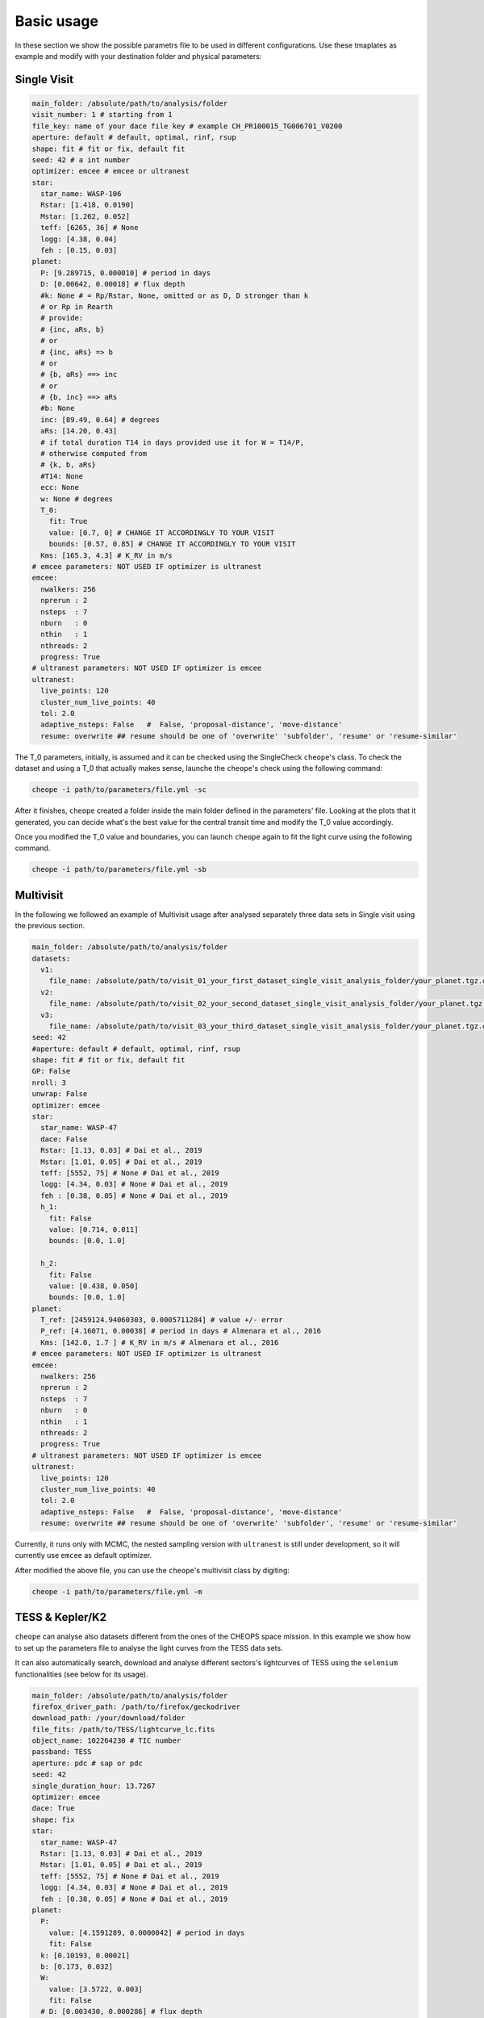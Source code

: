 .. _quickstart:

Basic usage
===========

In these section we show the possible parametrs file to be used in different configurations. 
Use these tmaplates as example and modify with your destination folder and physical parameters:


Single Visit
^^^^^^^^^^^^

.. code-block::

        main_folder: /absolute/path/to/analysis/folder
        visit_number: 1 # starting from 1
        file_key: name of your dace file key # example CH_PR100015_TG006701_V0200
        aperture: default # default, optimal, rinf, rsup
        shape: fit # fit or fix, default fit
        seed: 42 # a int number
        optimizer: emcee # emcee or ultranest
        star:
          star_name: WASP-106
          Rstar: [1.418, 0.0190]
          Mstar: [1.262, 0.052]
          teff: [6265, 36] # None
          logg: [4.38, 0.04]
          feh : [0.15, 0.03]
        planet:
          P: [9.289715, 0.000010] # period in days
          D: [0.00642, 0.00018] # flux depth
          #k: None # = Rp/Rstar, None, omitted or as D, D stronger than k
          # or Rp in Rearth
          # provide:
          # {inc, aRs, b}
          # or
          # {inc, aRs} => b
          # or
          # {b, aRs} ==> inc
          # or
          # {b, inc} ==> aRs
          #b: None
          inc: [89.49, 0.64] # degrees
          aRs: [14.20, 0.43]
          # if total duration T14 in days provided use it for W = T14/P, 
          # otherwise computed from
          # {k, b, aRs}
          #T14: None
          ecc: None
          w: None # degrees
          T_0: 
            fit: True
            value: [0.7, 0] # CHANGE IT ACCORDINGLY TO YOUR VISIT
            bounds: [0.57, 0.85] # CHANGE IT ACCORDINGLY TO YOUR VISIT
          Kms: [165.3, 4.3] # K_RV in m/s
        # emcee parameters: NOT USED IF optimizer is ultranest
        emcee:
          nwalkers: 256
          nprerun : 2
          nsteps  : 7
          nburn   : 0
          nthin   : 1
          nthreads: 2
          progress: True
        # ultranest parameters: NOT USED IF optimizer is emcee
        ultranest:
          live_points: 120
          cluster_num_live_points: 40
          tol: 2.0
          adaptive_nsteps: False   #  False, 'proposal-distance', 'move-distance'
          resume: overwrite ## resume should be one of 'overwrite' 'subfolder', 'resume' or 'resume-similar'
    
The T_0 parameters, initially, is assumed and it can be checked using the SingleCheck ``cheope``'s class. To check the dataset and using a T_0 that actually makes sense,
launche the ``cheope``'s check using the following command:

.. code-block::

        cheope -i path/to/parameters/file.yml -sc
        
After it finishes, ``cheope`` created a folder inside the main folder defined in the parameters' file. Looking at the plots that it generated, you can decide what's the best value for the 
central transit time and modify the T_0 value accordingly. 

Once you modified the T_0 value and boundaries, you can launch ``cheope`` again to fit the light curve using the following command.

.. code-block::

        cheope -i path/to/parameters/file.yml -sb


Multivisit
^^^^^^^^^^
In the following we followed an example of Multivisit usage after analysed separately three data sets in Single visit using the previous section.

.. code-block::
        
        main_folder: /absolute/path/to/analysis/folder
        datasets:
          v1:
            file_name: /absolute/path/to/visit_01_your_first_dataset_single_visit_analysis_folder/your_planet.tgz.dataset
          v2:
            file_name: /absolute/path/to/visit_02_your_second_dataset_single_visit_analysis_folder/your_planet.tgz.dataset
          v3:
            file_name: /absolute/path/to/visit_03_your_third_dataset_single_visit_analysis_folder/your_planet.tgz.dataset
        seed: 42
        #aperture: default # default, optimal, rinf, rsup
        shape: fit # fit or fix, default fit
        GP: False
        nroll: 3
        unwrap: False
        optimizer: emcee
        star:
          star_name: WASP-47
          dace: False
          Rstar: [1.13, 0.03] # Dai et al., 2019
          Mstar: [1.01, 0.05] # Dai et al., 2019
          teff: [5552, 75] # None # Dai et al., 2019
          logg: [4.34, 0.03] # None # Dai et al., 2019
          feh : [0.38, 0.05] # None # Dai et al., 2019
          h_1: 
            fit: False
            value: [0.714, 0.011]
            bounds: [0.0, 1.0]

          h_2: 
            fit: False
            value: [0.438, 0.050]
            bounds: [0.0, 1.0]
        planet:
          T_ref: [2459124.94060303, 0.0005711284] # value +/- error
          P_ref: [4.16071, 0.00038] # period in days # Almenara et al., 2016
          Kms: [142.0, 1.7 ] # K_RV in m/s # Almenara et al., 2016
        # emcee parameters: NOT USED IF optimizer is ultranest
        emcee:
          nwalkers: 256
          nprerun : 2
          nsteps  : 7
          nburn   : 0
          nthin   : 1
          nthreads: 2
          progress: True
        # ultranest parameters: NOT USED IF optimizer is emcee
        ultranest:
          live_points: 120
          cluster_num_live_points: 40
          tol: 2.0
          adaptive_nsteps: False   #  False, 'proposal-distance', 'move-distance'
          resume: overwrite ## resume should be one of 'overwrite' 'subfolder', 'resume' or 'resume-similar'

Currently, it runs only with MCMC, the nested sampling version with ``ultranest`` is still under development, so it will currently use ``emcee`` as default optimizer.

After modified the above file, you can use the ``cheope``'s multivisit class by digiting:

.. code-block::

        cheope -i path/to/parameters/file.yml -m

TESS & Kepler/K2
^^^^^^^^^^^^^^^^
``cheope`` can analyse also datasets different from the ones of the CHEOPS space mission. In this example we show how to set up the parameters file to analyse the light curves from the TESS data sets.

It can also automatically search, download and analyse different sectors's lightcurves of TESS using the ``selenium`` functionalities (see below for its usage).

.. code-block::
        
        main_folder: /absolute/path/to/analysis/folder
        firefox_driver_path: /path/to/firefox/geckodriver
        download_path: /your/download/folder
        file_fits: /path/to/TESS/lightcurve_lc.fits
        object_name: 102264230 # TIC number
        passband: TESS
        aperture: pdc # sap or pdc
        seed: 42
        single_duration_hour: 13.7267
        optimizer: emcee
        dace: True
        shape: fix
        star:
          star_name: WASP-47
          Rstar: [1.13, 0.03] # Dai et al., 2019
          Mstar: [1.01, 0.05] # Dai et al., 2019
          teff: [5552, 75] # None # Dai et al., 2019
          logg: [4.34, 0.03] # None # Dai et al., 2019
          feh : [0.38, 0.05] # None # Dai et al., 2019
        planet:
          P: 
            value: [4.1591289, 0.0000042] # period in days
            fit: False
          k: [0.10193, 0.00021]
          b: [0.173, 0.032]
          W:
            value: [3.5722, 0.003]
            fit: False
          # D: [0.003430, 0.000286] # flux depth
          #k: None # = Rp/Rstar, None, omitted or as D, D stronger than k
          # or Rp in Rearth
          # k: [0.1019, 0.0002] # Almenara et al., 2016
          # provide:
          # {inc, aRs, b}
          # or
          # {inc, aRs} => b
          # or
          # {b, aRs} ==> inc
          # or
          # {b, inc} ==> aRs
          #b: None
          # inc: 
          #   fit: True
          #   value: [89.49, 0.64] # degrees
          #   bounds: [70, 90]
          inc: [88.98, 0.2]
          aRs: [9.702, 0.044]
          # if total duration T14 in days provided use it for W = T14/P,
          # otherwise computed from
          # {k, b, aRs}
          #T14: None
          T_ref: [2459470.147334, 0.0011402]
        # emcee parameters: NOT USED IF optimizer is ultranest
        emcee:
          nwalkers: 256
          nprerun : 2
          nsteps  : 7
          nburn   : 0
          nthin   : 1
          nthreads: 2
          progress: True
        # ultranest parameters: NOT USED IF optimizer is emcee
        ultranest:
          live_points: 120
          cluster_num_live_points: 40
          tol: 2.0
          adaptive_nsteps: False   #  False, 'proposal-distance', 'move-distance'
          resume: overwrite ## resume should be one of 'overwrite' 'subfolder', 'resume' or 'resume-similar'

To run ``cheope`` simply run:

.. code-block::

        cheope -i path/to/parameters/file.yml -skt

If you installed the ``firefox`` geckodriver from their `GitHub repository <https://github.com/mozilla/geckodriver/releases>`_, you can specify in the parameters file the location of the driver and download the TESS lightcurves using the following command

.. code-block::

        cheope -i path/to/parameters/file.yml --selenium-tess --download
